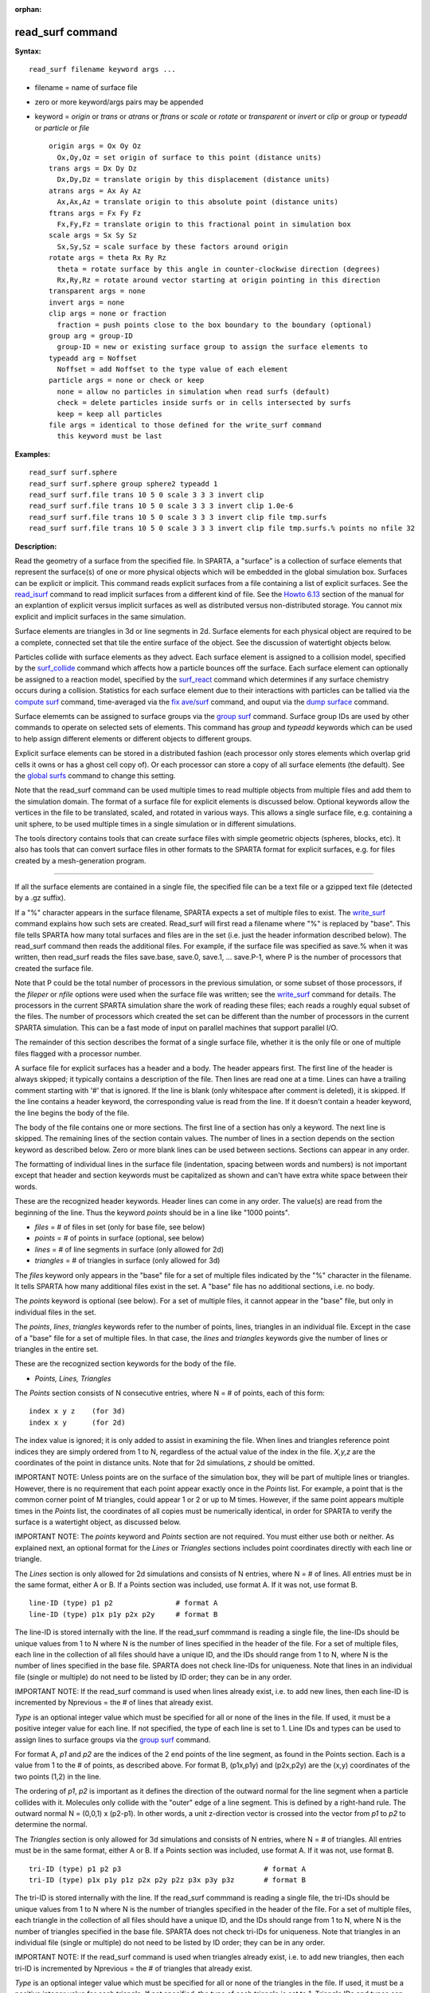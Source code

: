 :orphan:

.. index:: read_surf

.. _command-read-surf:

#################
read_surf command
#################

**Syntax:**

::

   read_surf filename keyword args ... 

-  filename = name of surface file
-  zero or more keyword/args pairs may be appended
-  keyword = *origin* or *trans* or *atrans* or *ftrans* or *scale* or
   *rotate* or *transparent* or *invert* or *clip* or *group* or
   *typeadd* or *particle* or *file*

   ::

        origin args = Ox Oy Oz
          Ox,Oy,Oz = set origin of surface to this point (distance units)
        trans args = Dx Dy Dz
          Dx,Dy,Dz = translate origin by this displacement (distance units)
        atrans args = Ax Ay Az
          Ax,Ax,Az = translate origin to this absolute point (distance units)
        ftrans args = Fx Fy Fz
          Fx,Fy,Fz = translate origin to this fractional point in simulation box
        scale args = Sx Sy Sz
          Sx,Sy,Sz = scale surface by these factors around origin
        rotate args = theta Rx Ry Rz
          theta = rotate surface by this angle in counter-clockwise direction (degrees)
          Rx,Ry,Rz = rotate around vector starting at origin pointing in this direction
        transparent args = none
        invert args = none
        clip args = none or fraction
          fraction = push points close to the box boundary to the boundary (optional)
        group arg = group-ID
          group-ID = new or existing surface group to assign the surface elements to
        typeadd arg = Noffset
          Noffset = add Noffset to the type value of each element
        particle args = none or check or keep
          none = allow no particles in simulation when read surfs (default)
          check = delete particles inside surfs or in cells intersected by surfs
          keep = keep all particles
        file args = identical to those defined for the write_surf command
          this keyword must be last 

**Examples:**

::

   read_surf surf.sphere
   read_surf surf.sphere group sphere2 typeadd 1
   read_surf surf.file trans 10 5 0 scale 3 3 3 invert clip
   read_surf surf.file trans 10 5 0 scale 3 3 3 invert clip 1.0e-6
   read_surf surf.file trans 10 5 0 scale 3 3 3 invert clip file tmp.surfs
   read_surf surf.file trans 10 5 0 scale 3 3 3 invert clip file tmp.surfs.% points no nfile 32 

**Description:**

Read the geometry of a surface from the specified file. In SPARTA, a
"surface" is a collection of surface elements that represent the
surface(s) of one or more physical objects which will be embedded in the
global simulation box. Surfaces can be explicit or implicit. This
command reads explicit surfaces from a file containing a list of
explicit surfaces. See the `read_isurf <read_isurf.html>`__ command to
read implicit surfaces from a different kind of file. See the `Howto
6.13 <Section_howto.html#howto_13>`__ section of the manual for an
explantion of explicit versus implicit surfaces as well as distributed
versus non-distributed storage. You cannot mix explicit and implicit
surfaces in the same simulation.

Surface elements are triangles in 3d or line segments in 2d. Surface
elements for each physical object are required to be a complete,
connected set that tile the entire surface of the object. See the
discussion of watertight objects below.

Particles collide with surface elements as they advect. Each surface
element is assigned to a collision model, specified by the
`surf_collide <surf_collide.html>`__ command which affects how a
particle bounces off the surface. Each surface element can optionally be
assigned to a reaction model, specified by the
`surf_react <surf_react.html>`__ command which determines if any surface
chemistry occurs during a collision. Statistics for each surface element
due to their interactions with particles can be tallied via the `compute
surf <compute_surf.html>`__ command, time-averaged via the `fix
ave/surf <fix_ave_surf.html>`__ command, and ouput via the `dump
surface <dump.html>`__ command.

Surface elememts can be assigned to surface groups via the `group
surf <group.html>`__ command. Surface group IDs are used by other
commands to operate on selected sets of elements. This command has
*group* and *typeadd* keywords which can be used to help assign
different elements or different objects to different groups.

Explicit surface elements can be stored in a distributed fashion (each
processor only stores elements which overlap grid cells it owns or has a
ghost cell copy of). Or each processor can store a copy of all surface
elements (the default). See the `global surfs <global.html>`__ command
to change this setting.

Note that the read_surf command can be used multiple times to read
multiple objects from multiple files and add them to the simulation
domain. The format of a surface file for explicit elements is discussed
below. Optional keywords allow the vertices in the file to be
translated, scaled, and rotated in various ways. This allows a single
surface file, e.g. containing a unit sphere, to be used multiple times
in a single simulation or in different simulations.

The tools directory contains tools that can create surface files with
simple geometric objects (spheres, blocks, etc). It also has tools that
can convert surface files in other formats to the SPARTA format for
explicit surfaces, e.g. for files created by a mesh-generation program.

--------------

If all the surface elements are contained in a single file, the
specified file can be a text file or a gzipped text file (detected by a
.gz suffix).

If a "%" character appears in the surface filename, SPARTA expects a set
of multiple files to exist. The `write_surf <write_surf.html>`__ command
explains how such sets are created. Read_surf will first read a filename
where "%" is replaced by "base". This file tells SPARTA how many total
surfaces and files are in the set (i.e. just the header information
described below). The read_surf command then reads the additional files.
For example, if the surface file was specified as save.% when it was
written, then read_surf reads the files save.base, save.0, save.1, ...
save.P-1, where P is the number of processors that created the surface
file.

Note that P could be the total number of processors in the previous
simulation, or some subset of those processors, if the *fileper* or
*nfile* options were used when the surface file was written; see the
`write_surf <write_surf.html>`__ command for details. The processors in
the current SPARTA simulation share the work of reading these files;
each reads a roughly equal subset of the files. The number of processors
which created the set can be different than the number of processors in
the current SPARTA simulation. This can be a fast mode of input on
parallel machines that support parallel I/O.

The remainder of this section describes the format of a single surface
file, whether it is the only file or one of multiple files flagged with
a processor number.

A surface file for explicit surfaces has a header and a body. The header
appears first. The first line of the header is always skipped; it
typically contains a description of the file. Then lines are read one at
a time. Lines can have a trailing comment starting with '#' that is
ignored. If the line is blank (only whitespace after comment is
deleted), it is skipped. If the line contains a header keyword, the
corresponding value is read from the line. If it doesn't contain a
header keyword, the line begins the body of the file.

The body of the file contains one or more sections. The first line of a
section has only a keyword. The next line is skipped. The remaining
lines of the section contain values. The number of lines in a section
depends on the section keyword as described below. Zero or more blank
lines can be used between sections. Sections can appear in any order.

The formatting of individual lines in the surface file (indentation,
spacing between words and numbers) is not important except that header
and section keywords must be capitalized as shown and can't have extra
white space between their words.

These are the recognized header keywords. Header lines can come in any
order. The value(s) are read from the beginning of the line. Thus the
keyword *points* should be in a line like "1000 points".

-  *files* = # of files in set (only for base file, see below)
-  *points* = # of points in surface (optional, see below)
-  *lines* = # of line segments in surface (only allowed for 2d)
-  *triangles* = # of triangles in surface (only allowed for 3d)

The *files* keyword only appears in the "base" file for a set of
multiple files indicated by the "%" character in the filename. It tells
SPARTA how many additional files exist in the set. A "base" file has no
additional sections, i.e. no body.

The *points* keyword is optional (see below). For a set of multiple
files, it cannot appear in the "base" file, but only in individual files
in the set.

The *points*, *lines*, *triangles* keywords refer to the number of
points, lines, triangles in an individual file. Except in the case of a
"base" file for a set of multiple files. In that case, the *lines* and
*triangles* keywords give the number of lines or triangles in the entire
set.

These are the recognized section keywords for the body of the file.

-  *Points, Lines, Triangles*

The *Points* section consists of N consecutive entries, where N = # of
points, each of this form:

::

   index x y z    (for 3d) 
   index x y      (for 2d) 

The index value is ignored; it is only added to assist in examining the
file. When lines and triangles reference point indices they are simply
ordered from 1 to N, regardless of the actual value of the index in the
file. *X,y,z* are the coordinates of the point in distance units. Note
that for 2d simulations, *z* should be omitted.

IMPORTANT NOTE: Unless points are on the surface of the simulation box,
they will be part of multiple lines or triangles. However, there is no
requirement that each point appear exactly once in the *Points* list.
For example, a point that is the common corner point of M triangles,
could appear 1 or 2 or up to M times. However, if the same point appears
multiple times in the *Points* list, the coordinates of all copies must
be numerically identical, in order for SPARTA to verify the surface is a
watertight object, as discussed below.

IMPORTANT NOTE: The *points* keyword and *Points* section are not
required. You must either use both or neither. As explained next, an
optional format for the *Lines* or *Triangles* sections includes point
coordinates directly with each line or triangle.

The *Lines* section is only allowed for 2d simulations and consists of N
entries, where N = # of lines. All entries must be in the same format,
either A or B. If a Points section was included, use format A. If it was
not, use format B.

::

   line-ID (type) p1 p2               # format A
   line-ID (type) p1x p1y p2x p2y     # format B 

The line-ID is stored internally with the line. If the read_surf
commmand is reading a single file, the line-IDs should be unique values
from 1 to N where N is the number of lines specified in the header of
the file. For a set of multiple files, each line in the collection of
all files should have a unique ID, and the IDs should range from 1 to N,
where N is the number of lines specified in the base file. SPARTA does
not check line-IDs for uniqueness. Note that lines in an individual file
(single or multiple) do not need to be listed by ID order; they can be
in any order.

IMPORTANT NOTE: If the read_surf command is used when lines already
exist, i.e. to add new lines, then each line-ID is incremented by
Nprevious = the # of lines that already exist.

*Type* is an optional integer value which must be specified for all or
none of the lines in the file. If used, it must be a positive integer
value for each line. If not specified, the type of each line is set to
1. Line IDs and types can be used to assign lines to surface groups via
the `group surf <group.html>`__ command.

For format A, *p1* and *p2* are the indices of the 2 end points of the
line segment, as found in the Points section. Each is a value from 1 to
the # of points, as described above. For format B, (p1x,p1y) and
(p2x,p2y) are the (x,y) coordinates of the two points (1,2) in the line.

The ordering of *p1*, *p2* is important as it defines the direction of
the outward normal for the line segment when a particle collides with
it. Molecules only collide with the "outer" edge of a line segment. This
is defined by a right-hand rule. The outward normal N = (0,0,1) x
(p2-p1). In other words, a unit z-direction vector is crossed into the
vector from *p1* to *p2* to determine the normal.

The *Triangles* section is only allowed for 3d simulations and consists
of N entries, where N = # of triangles. All entries must be in the same
format, either A or B. If a Points section was included, use format A.
If it was not, use format B.

::

   tri-ID (type) p1 p2 p3                                  # format A
   tri-ID (type) p1x p1y p1z p2x p2y p2z p3x p3y p3z       # format B 

The tri-ID is stored internally with the line. If the read_surf commmand
is reading a single file, the tri-IDs should be unique values from 1 to
N where N is the number of triangles specified in the header of the
file. For a set of multiple files, each triangle in the collection of
all files should have a unique ID, and the IDs should range from 1 to N,
where N is the number of triangles specified in the base file. SPARTA
does not check tri-IDs for uniqueness. Note that triangles in an
individual file (single or multiple) do not need to be listed by ID
order; they can be in any order.

IMPORTANT NOTE: If the read_surf command is used when triangles already
exist, i.e. to add new triangles, then each tri-ID is incremented by
Nprevious = the # of triangles that already exist.

*Type* is an optional integer value which must be specified for all or
none of the triangles in the file. If used, it must be a positive
integer value for each triangle. If not specified, the type of each
triangle is set to 1. Triangle IDs and types can be used to assign
triangles to surface groups via the `group surf <group.html>`__ command.

For format A, *p1*, *p2*, and *p3* are the indices of the 3 corner
points of the triangle, as found in the Points section. Each is a value
from 1 to the # of points, as described above. For format B,
(p1x,p1y,p1z), (p2x,p2y,p2z), and (p3x,p3y,p3z) are the (x,y,z)
coordinates of the three corner points (1,2,3) of the triangle.

The ordering of *p1*, *p2*, *p3* is important as it defines the
direction of the outward normal for the triangle when a particle
collides with it. Molecules only collide with the "outer" face of a
triangle. This is defined by a right-hand rule. The outward normal N =
(p2-p1) x (p3-p1). In other words, the edge from *p1* to *p2* is crossed
into the edge from *p1* to *p3* to determine the normal.

--------------

The following optional keywords affect the geometry of the read-in
surface elements. The geometric transformations they describe are
performed in the order they are listed, which gives flexibility in how
surfaces can be manipulated. Note that the order may be important; e.g.
performing an *origin* operation followed by a *rotate* operation may
not be the same as a *rotate* operation followed by an *origin*
operation.

Most of the keywords perform a geometric transformation on all the
vertices in the surface file with respect to an origin point. By default
the origin is (0.0,0.0,0.0), regardless of the position of individual
vertices in the file.

The *origin* keyword resets the origin to the specified *Ox,Oy,Oz*. This
operation has no effect on the vertices.

The *trans* keyword shifts or displaces the origin by the vector
(Dx,Dy,Dz). It also displaces each vertex by (Dx,Dy,Dz).

The *atrans* keyword resets the origin to an absolute point (Ax,Ay,Az)
which implies a displacement (Dx,Dy,Dz) from the current origin. It also
displaces each vertex by (Dx,Dy,Dz).

The *ftrans* keyword resets the origin to a fractional point (Fx,Fy,Fz).
Fractional means that Fx = 0.0 is the lower edge/face in the x-dimension
and Fx = 1.0 is the upper edge/face in the x-dimension, and similarly
for Fy and Fz. This change of origin implies a displacement (Dx,Dy,Dz)
from the current origin. This operation also displaces each vertex by
(Dx,Dy,Dz).

The *scale* keyword does not change the origin. It computes the
displacement vector of each vertex from the origin (delx,dely,delz) and
scales that vector by (Sx,Sy,Sz), so that the new vertex coordinate is
(Ox + Sx*delx,Oy + Sy*dely,Oz + Sz*delz).

The *rotate* keyword does not change the origin. It rotates the
coordinates of all vertices by an angle *theta* in a counter-clockwise
direction, around the vector starting at the origin and pointing in the
direction *Rx,Ry,Rz*. Any rotation can be represented by an appropriate
choice of origin, *theta* and (Rx,Ry,Rz).

The *transparent* keyword flags all the read in surface elements as
transparent, meaning particles pass through them. This is useful for
tallying flow statistics. The `surf_collide
transparent <surf_collide.html>`__ command must also be used to assign a
transparent collision model to those the surface elements. The `compute
surf <compute_surf.html>`__ command will tally fluxes differently for
transparent surf elements. The `Section
6.15 <Section_howto.html#howto_15>`__ doc page provides an overview of
transparent surfaces. See those doc pages for details.

The *invert* keyword does not change the origin or any vertex
coordinates. It flips the direction of the outward surface normal of
each surface element by changing the ordering of its vertices. Since
particles only collide with the outer surface of a surface element, this
is a mechanism for using a surface files containing a single sphere (for
example) as either a sphere to embed in a flow field, or a spherical
outer boundary containing the flow.

The *clip* keyword does not change the origin. It truncates or "clips" a
surface that extends outside the simulation box in the following manner.
In 3d, each of the 6 clip planes represented by faces of the global
simulation box are considered in turn. Any triangle that straddles the
face (with points on both sides of the clip plane), is truncated at the
plane. New points along the edges that cross the plane are created. A
triangle may also become a trapezoid, in which case it turned into 2
triangles. Then all the points on the side of the clip plane that is
outside the box, are projected onto the clip plane. Finally, all
triangles that lie in the clip plane are removed, as are any points that
are unused after the triangle removal. After this operation is repeated
for all 6 faces, the remaining surface is entirely inside the simulation
box, though some of its triangles may include points on the faces of the
simulation box. A similar operation is performed in 2d with the 4 clip
edges represented by the edges of the global simulation box.

IMPORTANT NOTE: If a surface you clip crosses a periodic boundary, as
specified by the `boundary <boundary.html>`__ command, then the clipping
that takes place must be consistent on both the low and high end of the
box (in the periodic dimension). This means any point on the boundary
that is generated by the clip operation should be generated twice, once
on the low side of the box and once on the high side. And those two
points must be periodic images of each other, as implied by periodicity.
If the surface you are reading does not clip in this manner, then SPARTA
will likely generate an error about mis-matched or inconsistent cells
when it attempts to mark all the grid cells and their corner points as
inside vs outside the surface.

If you use the *clip* keyword, you should check the resulting statistics
of the clipped surface printed out by this command, including the
minimum size of line and triangle edge lengths. It is possible that very
short lines or very small triangles will be created near the box surface
due to the clipping operation, depending on the coordinates of the
initial unclipped points.

If this is the case, an optional *fraction* argument can be appended to
the *clip* keyword. *Fraction* is a unitless value which is converted to
a distance *delta* in each dimension where delta = fraction \* (boxhi -
boxlo). If a point is nearer than delta to the lo or hi boundary in a
dimension, the point is moved to be on the boundary, before the clipping
operation takes place. This can prevent tiny surface elements from being
created due to clipping. If *fraction* is not specified, the default
value is 0.0, which means points are not moved. If specified, *fraction*
must be a value between 0.0 and 0.5.

Note that the *clip* operation may delete some surface elements and
create new ones. Likewise for the points that define the end points or
corner points of surface element lines (2d) or triangles (3d). The
resulting altered set of surface elements can be written out to a file
by the `write_surf <write_surf.html>`__ command, which can then be used
an input to a new simulation or for post-processing and visualization.

IMPORTANT NOTE: When the *clip* operation deletes or adds surface
elements, the line-IDs or tri-IDs will be renumbered to produce IDs that
are consective values from 1 to the # of surface elements. The ID of a
surface element that is unclipped may change due to this reordering.

--------------

The following optional keywords affect group and type settings for the
read-in surface elements and output of the elements. Also how particles
are treated when surface elements are added.

Surface groups are collections of surface elements. Each surface element
belongs to one or more surface groups; all elements belong to the "all"
group, which is created by default. Surface group IDs are used by other
commands to identify a group of suface elements to operate on. See the
`group surf <group.html>`__ command for more details.

Every surface element also stores a *type* which is a positive integer.
*Type* values are useful for flagging subsets of elements or different
objects in the surface file. For example, a patch of triangles on a
sphere. Or one sphere out of several that the file contains. Surface
element types can be used to define surface groups. See the `group
surf <group.html>`__ command for details.

The *group* keyword specifies an extra surface *group-ID* to assign all
the read-in surface elements to. All the read-in elements are assigned
to the "all" group and to *group-ID*. If *group-ID* does not exist, a
new surface group is created. If it does exist the read-in surface
elements are added to that group.

The *typeadd* keyword defines an *Noffset* value which is added to the
type of each read-in surface element. The default is Noffset = 0, which
means the read-in type values are not altered. If type values are not
included in the file, they default to 1 for every element, but can still
be altered by the *typeadd* keyword.

Note that use of the *group* and *typeadd* keywords allow the same
surface file to be read multiple times (e.g. with different origins,
tranlations, rotations, etc) to define multiple objects, and assign
their surface elements to different groups or different type values.

The *particle* keyword determines how particles in the simulation are
affected by the new surface elements. If the setting is *none*, which is
the default, then no particles can exist in the simulation. If the
setting is *check*, then particles in grid cells that are inside the new
watertight surface object(s) or in grid cells intersected by the new
surface elements are deleted. This is to insure no particles will end up
inside a surface object, which will typically generate errors when
particles move. If the setting is *keep* then no particles are deleted.
It is up to you to insure that no particles are inside surface
object(s), else an error may occur later. This setting can be useful if
a `remove_surf <remove_surf.html>`__ was used to remove a surface
object, and a new object is being read in, and you know the new object
is smaller than the one it replaced. E.g. for a model of a shrinking or
ablating object.

If the *file* keyword is used, the surfaces will be written out to the
specified *filename* immediately after they are read in. The arguments
for this keyword are identical to those used for the
`write_surf <write_surf.html>`__ command. This includes a file name with
optional "*" and "%" wildcard characters, as well as its optional
keywords.

IMPORTANT NOTE: The *file* keyword must be the last keyword specified
with the read_isurf command. This is because all the remaining arguments
are passed to the `write_surf <write_surf.html>`__ command.

The format for the output file is the same as the one written by the
`write_surf <write_surf.html>`__ command, or read by this command. Note
that it can be useful to write out a new surface file after reading one
if clipping was performed; the new file will contain the surface element
altered by clipping and will not contain any surface elements removed by
clipping.

--------------

**Restrictions:**

This command can only be used after the simulation box is defined by the
`create_box <create_box.html>`__ command, and after a grid has been
created by the `create_grid <create_grid.html>`__ command. If particles
already exist in the simulation, you must insure particles do not end up
inside the added surfaces. See the *particle* keyword for options with
regard to particles.

To read gzipped surface files, you must compile SPARTA with the
-DSPARTA_GZIP option - see `Section 2.2 <Section_start.html#start_2>`__
of the manual for details.

The *clip* keyword cannot be used when the `global surfs
explicit/distributed <global.html>`__ command has been used. This is
because we have not yet figured out how to clip distributed surfaces.

Every vertex in the final surface (after translation, rotation, scaling,
etc) must be inside or on the surface of the global simulation box. Note
that using the *clip* operation guarantees that this will be the case.

The surface elements in a single surface file must represent a
"watertight" surface. For a 2d simulation this means that every point is
part of exactly 2 line segments. For a 3d simulation it means that every
triangle edge is part of exactly 2 triangles. Exceptions to these rules
allow for triangle edges (in 3d) that lie entirely in a global face of
the simulation box, or for line points (in 2d) that are on a global edge
of the simulation box. This can be the case after clipping, which allows
for use of watertight surface object (e.g. a sphere) that is only
partially inside the simulation box, but which when clipped to the box
becomes non-watertight, e.g. half of a sphere.

Note that this definition of watertight does not require that the
surface elements in a file represent a single physical object; multiple
objects (e.g. spheres) can be represented, provided each is watertight.

Another restriction on surfaces is that they do not represent an object
that is "infinitely thin", so that two sides of the same object lie in
the same plane (3d) or on the same line (2d). This will not generate an
error when the surface file is read, assuming the watertight rule is
followed. However when particles collide with the surface, errors will
be generated if a particle hits the "inside" of a surface element before
hitting the "outside" of another element. This can occur for infinitely
thin surfaces due to numeric round-off.

When running a simulation with multiple objects, read from one or more
surface files, you should insure they do not touch or overlap with each
other. SPARTA does not check for this, but it will typically lead to
unphysical particle dynamics.

**Related commands:**

:ref:`command-read-isurf`,
:ref:`command-write-surf`

**Default:**

The default origin for the vertices in the surface file is (0,0,0). The
defaults for group = all, type = no, toffset = 0, particle = none.
